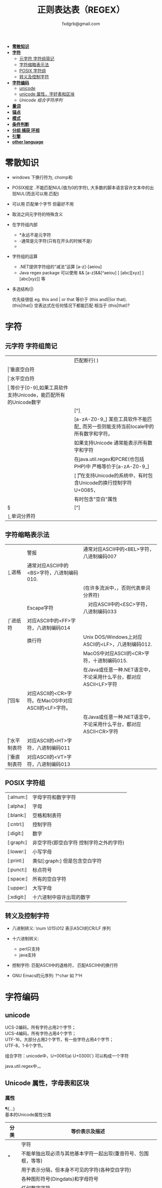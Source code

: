 #+HTML_HEAD: <link rel="stylesheet" type="text/css" href="org.css" />
#+TITLE: 正则表达表（REGEX）
#+AUTHOR: fxdgrb@gmail.com
#+STARTUP: indent
#+OPTIONS: \n:t
#+OPTIONS: ^:nil
+ *[[#零散知识][零散知识]]*
+ *[[#字符][字符]]*
  - [[#元字符-字符组简记][元字符 字符组简记]]
  - [[#字符缩略表示法][字符缩略表示法]]
  - [[#posix-字符组][POSIX 字符组]]
  - [[#转义及控制字符][转义及控制字符]]
+ *[[#字符编码][字符编码]]*
  - [[#unicode][unicode]]
  - [[#unicode-属性字母表和区块][unicode 属性，字好表和区块]]
  - [[unicode-组合字符序列-x][Unicode 组合字符序列]]
+ *[[#量词][量词]]*
+ *[[#锚点][锚点]]*
+ *[[#模式][模式]]*
+ *[[#条件判断][条件判断]]*
+ *[[#分组-捕获-环视][分组 捕获 环视]]*
+ *[[#引擎][引擎]]*
+ *[[#other-language][other language]]*

* 零散知识
+ windows 下换行符为\r\n, chomp和\Z不能解决

+ POSIX规定   .不能匹配NUL(值为0的字符), 大多数的脚本语言容许文本中的出现NUL(而且可以用.匹配)

+ 可以用 \C 匹配单个字节  但最好不用

+ \Q\E  取消之间元字符的特殊含义

+ 在字符组内部
  - *永远不是元字符
  - -通常是元字符(只有在开头的时候不是)
  - \b在字符组内外的意义不一样

+ 字符组的运算
  - .NET提供字符组的“减法”运算  [a-z]-[aeiou]
  - Java regex package 可以使用 &&  [a-z]&&[^aeiou]  [ [abc][xyz] ] [abc[xyz]] 等

+ 多选结构(|)

  优先级很低  eg. this and | or that 等价于 (this and)|(or that).
  (this|that|)   空表达式在任何情况下都能匹配  相当于  (this|that)?

* 字符
** 元字符 字符组简记
| \R | 匹配断行(\n \r\n)                                                                 |
| \v | 垂直空白符                                                                        |
| \h | 水平空白符                                                                        |
| \d | 等价于[0-9],如果工具软件支持Unicode，能匹配所有的Unicode数字                      |
| \D | [^\d]                                                                             |
| \w | [a-zA-Z0-9_] 某些工具软件不能匹配_ 而另一些则能支持当前locale中的所有数字和字符。 |
|    | 如果支持Unicode 通常能表示所有数字和字符                                          |
|    | 在java.util.regex和PCRE(也包括PHP)中 严格等价于[a-zA-Z0-9_]                       |
| \s | [ \f\n\r\t\v] 在支持Unicode的系统中，有时包含Unicode的换行控制字符U+0085，        |
|    | 有时包含"空白"属性\p{Z}                                                           |
| \S | [^\s]                                                                             |
| \b | 单词分界符                                                                        |

** 字符缩略表示法
| \a | 警报　     | 通常对应ASCII中的<BEL>字符，八进制编码007                              |
| \b | 退格　     | 通常对应ASCII中的<BS>字符，八进制编码010.                              |
|    |            | (在许多流派中，\b只有在字符组内部才表示这样的意义，否则代表单词分界符) |
| \e | Escape字符 | 　对应ASCII中的<ESC>字符，八进制编码033                                |
| \f | 进纸符　   | 对应ASCII中的<FF>字符，八进制编码014                                   |
| \n | 换行符　   | Unix DOS/Windows上对应ASCII的<LF>，八进制编码012.                      |
|    |            | MacOS中对应ASCII的<CR>字符，十进制编码015.                             |
|    |            | 在Java或任意一种.NET语言中，不论采用什么平台，都对应ASCII<LF>字符      |
| \r | 回车　     | 对应ASCII的<CR>字符。在MacOS中对应ASCII的<LF>字符。                    |
|    |            | 在Java或任意一种.NET语言中，不论采用什么平台，都对应ASCII<CR>字符      |
| \t | 水平制表符 | 对应ASCII的<HT>字符，八进制编码011                                     |
| \v | 垂直制表符 | 对应ASCII的<VT>字符，八进制编码013                                     |

** POSIX 字符组
| [:alnum:]  | 字母字符和数字字符                      |
| [:alpha:]  | 字母                                    |
| [:blank:]  | 空格和制表符                            |
| [:cntrl:]  | 控制字符                                |
| [:digit:]  | 数字                                    |
| [:graph:]  | 非空字符(即空白字符 控制字符之外的字符) |
| [:lower:]  | 小写字母                                |
| [:print:]  | 类似[:graph:] 但是包含空白字符          |
| [:punct:]  | 标点符号                                |
| [:space:]  | 所有的空白字符                          |
| [:upper:]  | 大写字母                                |
| [:xdigit:] | 十六进制中容许出现的数字                |

** 转义及控制字符
+ 八进制转义:  \num         \015\012  表示ASCII的CR/LF 序列

+ 十六进制转义: \xnum \x{num} \unum \Unum
  - perl只支持\x
  - java支持 \xFF \uFFFF

+ 控制字符:    \cchar      \cH 匹配ASCII中的退格符， \cJ 匹配ASCII中的换行符

+ GNU Emacs的元序列: ?^char  如  ?^H

* 字符编码
** unicode
UCS-2编码，所有字符占用2个字节；
UCS-4编码，所有字符占用4个字节；
UTF-16，大部分占用2个字节，有一些字符占用4个字节；
UTF-8，1-6个字节。

组合字符：unicode中，U+0061(a) U+0300(`) 可以构成一个字符

java.util.regex中\b能够正确识别unicode中所有与单词相关的字符，\w只能匹配ASCII中的字符。

** Unicode 属性，字母表和区块
*** 属性
\p{...} \P{...}
基本的Unicode属性分类
| 分类   | 等价表示及描述                                                             |
|--------+----------------------------------------------------------------------------|
| \p{L}  | \p{Letter}  字符                                                           |
| \p{M}* | \p{Mark}    不能单独出现必须与其他基本字符一起出现(重音符号、包围框，等等) |
| \p{Z}  | \p{Separator} 用于表示分隔，但本身不可见的字符(各种空白字符)               |
| \p{S}  | \p{Symbol} 各种图形符号(Dingdats)和字母符号                                |
| \p{N}  | \p{Number} 任何数字字符                                                    |
| \p{P}  | \p{Punctutation} 标点字符                                                  |
| \p{C}  | \p{Other}   匹配其他任何字符(很少用于正常字符)                             |
基本的Unicode子属性
| 属性   | 等价表示法及说明                                                                       |
|--------+----------------------------------------------------------------------------------------|
| \p{Ll} | \p{Lowercase_Letter} 小写字母                                                          |
| \p{Lu} | \p{Uppercase_Letter} 大写字母                                                          |
| \p{Lt} | \p{Titlecase_Letter} 出现在单词开头的字母                                              |
| \p{L&} | \p{Ll} \p{Lu} \p{Lt} 并集的简写                                                        |
| \p{Lm} | \p{Modifier_Letter} 少数形似字母的，有特殊用途的字符                                   |
| \p{Lo} | \p{Other_Letter} 没有大小写形式，也不属于修饰符的字母，包括希伯来语 阿拉伯语..中的字母 |
|--------+----------------------------------------------------------------------------------------|
| \p{Mn} | \p{Non_Spacing_Mark} 用于修饰其它字符的字符如重音符 变音符 某些“元音记号”和语调标记  |
| \p{Mc} | \p{Spacing_Combining_Mark} 会占据一定的宽度的修饰字符                                  |
|        | (各种语言中的大多数“元音记号”孟加拉语，印度古哈拉地语。。。)                         |
| \p{Me} | \p{Encolsing_Mark} 可以围住其他字符的标记如圆圈方框钻石型等                            |
|--------+----------------------------------------------------------------------------------------|
| \p{Zs} | \p{Space_Separator} 各种空白字符 如空格符不间断空格以及各种固定宽度的空白字符          |
| \p{Zl} | \p{Line_Separator} LINE SEPARATOR 字符(U+2028)                                         |
| \p{Zp} | \p{Paragraph_Separator} PARAGRAPH SEPARATOR 字符(U+2029)                               |
|--------+----------------------------------------------------------------------------------------|
| \p{Sm} | \p{Math_Symbol} 数学符号 + 除 表示分数的横线                                           |
| \p{Sc} | \p{Currency_Symbol} 货币符号 $ ￥ €                                                    |
| \p{Sk} | \p{Modifier_Symbol} 大多数版本中它表示组合字符，                                       |
|        | 但是作为功能完整的字符，它们有自己的意义                                               |
| \p{So} | \p{Other_Symbol} 各种印刷符号框图符号盲文符号以及非字母形式的中文字符等                |
|--------+----------------------------------------------------------------------------------------|
| \p{Nd} | \p{Decimal_Digit_Number} 各种字母表中从0-9的数字(不包括中日韩文)                       |
| \p{Nl} | \p{Letter_Number} 几乎所有的罗马数字                                                   |
| \p{No} | \p{Other_Number} 作为加密符号和记号的数字，非阿拉伯数字的数字表示字符                  |
|        | (不包括中文 日文 韩文中的数字)                                                         |
|--------+----------------------------------------------------------------------------------------|
| \p{Pd} | \p{Dash_Punctuation} 各种格式的连字符和短划线                                          |
| \p{Ps} | \p{Open_Punctuation} ( 上书名号 《 等                                                  |
| \p{Pe} | \p{Close_Punctuantion} ) 下书名号 》 等                                                |
| \p{Pi} | \p{Initial_Punctuation} « “ 〈 等                                                     |
| \p{Pf} | \p{Final_Punctutaion} » ’ 〉等                                                        |
| \p{Pc} | \p{Connector_Punctuation} 少数有特殊语法含义的标点，如_                                |
| \p{Po} | \p{Other_Punctuation} 用于表示其他所有标点字符: !&. 等                                 |
|--------+----------------------------------------------------------------------------------------|
| \p{Cc} | \p{Control} ASCII和Latin-1编码中的控制字符(TAB LF CR 等)                               |
| \p{Cf} | \p{Format} 用于表示格式的不可见字符                                                    |
| \p{Co} | \p{Private_Use} 分配与私人用途的代码点(如公司的logo)                                   |
| \p{Cn} | \p{Unassigned} 目前尚未分配字符的代码点                                                |

*** 区块
+ \p{InTibetan} 从U+0f00 到 U+0fff的256个代码点
+ 区块可能含未赋值的代码点
+ 并不是和区块相关的所有字符都在区块内部
+ 区块通常包含不相关的字符
+ 属于横个字母表的字符可能同时包含于多个区块

** Unicode 组合字符序列 \X

\X 缩略表示 \P{M}\p{M}* 它可以视为 .的扩展。它匹配一个基本字符(除\p{M}之外的任何字符)，
之后可能有任意数目的组合字符(除\p{M}之外).

(U+0063加上U+0327)  U+00C7 可以表示同一个字符 C,(逗号在C下面)。
此种情况下使用/fan.ais/或/fan[c\x00c7]ais/不够保险，可以使用/fran(c,?|C,)ais/，
也可使用/fran\Xais/

除能够匹配结尾的组合字符外 \X . 的差别还有2个:
1， \X始终能匹配换行符和其他Unicode行终结符，
点号只有在点号通配模式或工具软件提供的其他匹配模式下才可以
2， 点号通配模式下的点号无论什么情况下都能匹配任何字符，而\X 不能匹配以组合字符开头的字符

* 量词
+ 匹配优先量词 * + ? {num, num}  尽可能多的匹配

+ 忽略优先量词 *?  +?  ??  {num, num}?  尽可能少的匹配

+ 占有优先量词 *+  ++  ?+  {num, num}+  一旦匹配不允许回溯 类似固化分组 (java.util.regex  PCRE)

* 锚点
+ \A 匹配字符串的绝对开头
+ \z 匹配字符串的绝对结尾
+ \Z 匹配字符串的结尾可以怱略换行符
  : 一般与^$相似,但在/m 模式下^$匹配行首行尾
+ \G 上一次匹配的结束位置  一般在 /c 模式下使用
* 模式
+ /m 多行模式

  ^$可以字符串内部的位置 　\A\Z 相当于普通的　^$

+ /x 宽松排列和注释模式

  可以在表达式中加入空白符

+ /s 点号通配模式 单行模式(跨行匹配)

  此模式下 .可以匹配\n

+ /i 不区分大小写

+ /e 修饰词把REPLACEMENT当作一个perl代码块，而不仅仅是一个替换的字串。

  执行这段代码后得出的结果当作替换字串使用。可以多次使用/e 多次求值

+ /g 全局模式
  | 匹配类型 | 尝试开始位置            | 匹配成功时的pos值    | 匹配失败是的pos设定 |
  | m/.../   | 字符串起始位置(忽略pos) | 重置为undef          | 重置为undef         |
  | m/.../g  | 字符串的pos位置         | 匹配结束位置的偏移值 | 重置为undef         |
  | m/.../gc | 字符串的pos位置         | 匹配结束位置的偏移值 | 不变                |

+ /o 只编译一次

  针对模式中的变量代换

+ 字符解释方式 ASCII(/a) Unicode(/u) locale(/l)

  /aa 只采用ASCII方式的大小写映射处理 (unicode编码大小写比较乱)

+ /gc 匹配失败不会重置目标字符串的pos 一般与\G一起使用  /c 离不开/g

  #+BEGIN_SRC perl
  while(not  $html =~ m/\G\z/gc){
      if    ($html =~ m/\G( <[^>]+>   )/xgc) {print "TAG: $1\n"           }
      elsif ($html =~ m/\G( &\w+;     )/xgc) {print "NAMED ENTITY: $1\n"  }
      elsif ($html =~ m/\G( &\#\d+;   )/xgc) {print "NUMERIC ENTITY: $1\n"}
      elsif ($html =~ m/\G( [^<>&\n]+ )/xgc) {print "TEXT: $1\n"          }
      elsif ($html =~ m/\G  \n         /xgc) {print "NEWLINE\n"           }
      elsif ($html =~ m/\G( .         )/xgc) {print "ILLEGAL CHAR: $1\n"  }
      else {
          die "$0: oops, this shouldn't happen!";
      }
  }
  #+END_SRC

+ 模式修饰符
  #+BEGIN_EXAMPLE
  (?i)(?-i) 在中间启用模式   <B>(?i)very(?-i)</B>
  大多数的实现方式中作用范围只限于括号内部  python不支持
  <B>(?:(?i)very)</B>  <B>(?i:very)</B>
  类似有 x   s   m  模式
  #+END_EXAMPLE

* 条件判断
条件判断
(?if then else)
* 分组 捕获 环视
+ 捕获型括号
  : $str =~ m/some(regex)things/ # 标量环境下返回是否匹配  列表环境下返回捕获到的内容

+ 非捕获型括号
  只分组不捕获       (?:

+ 环视
  - 肯定顺序环视       (?=
  - 否定顺序环视       (?!
  - 肯定逆序环视       (?<=
  - 否定逆序环视       (?<!
  : perl 和 python 限制逆序环视只能匹配固定长度的文本
  : (?<!books?)   (?<!^\w+)   错误

+ 固化分组 (?>...)
  #+BEGIN_EXAMPLE
  当匹配运行到此结构之后，那么此结构体中的所有备用状态都会被放弃。
  括号内的子表达式中未尝试过的备用状态都不存在了，所以回溯不能选择其中的状态。
  #+END_EXAMPLE

+ python php .net 支持命名捕获  (?P<Area>\d\d\d)  (?<Area>\d\d\d)

** 在正则中内嵌代码
+ 动态正则结构 (??{perl code})
  #+BEGIN_SRC perl
    ^(\d+)(??{"X x { $1 }"})$  # 匹配 '3XXX' '12XXXXXXXXXXXX' 不能匹配'3X' '7XXXX'
  #+END_SRC
  匹配嵌套()
  #+BEGIN_SRC perl
  my $levelN;
  $levelN = qr/ (?> [^()]+ | \( (??{ $levelN } )\) )*  /x;
  if( $text =~ m/\b ( \w+ \( $levelN \) ) /x)
    print "found function call: $1";
  #+END_SRC

+ 内嵌代码结构 (?{arbitrary perl code})
  #+BEGIN_SRC perl
  #不需要用到返回值 更为通用,适合调试正则
  "abcdefgh" =~ m{
    (?{print "Starting match at [$`|$']\n"})
    (?:d|e|f|g)
  }x;
  #+END_SRC
  结果是：
  #+BEGIN_EXAMPLE
  starting match at [|abcdefgh]
  starting match at [a|bcdefgh]
  starting match at [ab|cdefgh]
  starting match at [abc|defgh]
  #+END_EXAMPLE

* 引擎
NFA DFA
+ DFA
  - 最左最长原则 不支持许多功能 没有回溯 文本主导
  - 速度与正则表达式无关

+ NFA 表达式主导 回溯
  - 速度与表达式直接相关

* TODO other-language
** java regex 中的 \
#+BEGIN_SRC java
   Pattern.compile(String str);
   // str 并不是正则表达式，只是一个字符串，经过编译之后才是正真的表达式
   Pattern.compile("[\u2e80-\u9FFF]")
   // 经过编译 \u2e80 \u9FFF 会变为相应的字符，整个表达式变为类似 [a-z]这种形式
   Pattern.compile("[\\u2e80-\\u9FFF]")
   // 编译后 变为 [\u2e80-\u9fff] 这种形式
   // 两种形式都可以匹配成功
#+END_SRC
